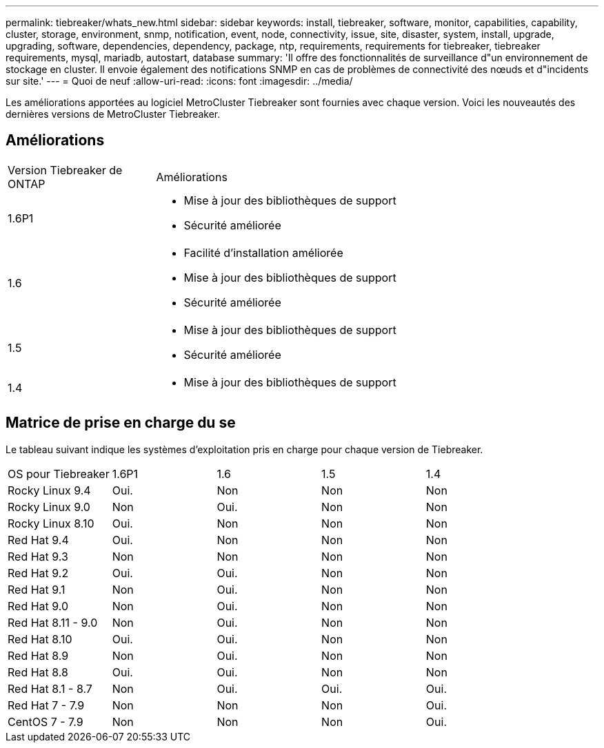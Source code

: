 ---
permalink: tiebreaker/whats_new.html 
sidebar: sidebar 
keywords: install, tiebreaker, software, monitor, capabilities, capability, cluster, storage, environment, snmp, notification, event, node, connectivity, issue, site, disaster, system, install, upgrade, upgrading, software, dependencies, dependency, package, ntp, requirements, requirements for tiebreaker, tiebreaker requirements, mysql, mariadb, autostart, database 
summary: 'Il offre des fonctionnalités de surveillance d"un environnement de stockage en cluster. Il envoie également des notifications SNMP en cas de problèmes de connectivité des nœuds et d"incidents sur site.' 
---
= Quoi de neuf
:allow-uri-read: 
:icons: font
:imagesdir: ../media/


[role="lead lead"]
Les améliorations apportées au logiciel MetroCluster Tiebreaker sont fournies avec chaque version. Voici les nouveautés des dernières versions de MetroCluster Tiebreaker.



== Améliorations

[cols="25,75"]
|===


| Version Tiebreaker de ONTAP | Améliorations 


 a| 
1.6P1
 a| 
* Mise à jour des bibliothèques de support
* Sécurité améliorée




 a| 
1.6
 a| 
* Facilité d'installation améliorée
* Mise à jour des bibliothèques de support
* Sécurité améliorée




 a| 
1.5
 a| 
* Mise à jour des bibliothèques de support
* Sécurité améliorée




 a| 
1.4
 a| 
* Mise à jour des bibliothèques de support


|===


== Matrice de prise en charge du se

Le tableau suivant indique les systèmes d'exploitation pris en charge pour chaque version de Tiebreaker.

|===


| OS pour Tiebreaker | 1.6P1 | 1.6 | 1.5 | 1.4 


 a| 
Rocky Linux 9.4
 a| 
Oui.
 a| 
Non
 a| 
Non
 a| 
Non



 a| 
Rocky Linux 9.0
 a| 
Non
 a| 
Oui.
 a| 
Non
 a| 
Non



 a| 
Rocky Linux 8.10
 a| 
Oui.
 a| 
Non
 a| 
Non
 a| 
Non



 a| 
Red Hat 9.4
 a| 
Oui.
 a| 
Non
 a| 
Non
 a| 
Non



 a| 
Red Hat 9.3
 a| 
Non
 a| 
Non
 a| 
Non
 a| 
Non



 a| 
Red Hat 9.2
 a| 
Oui.
 a| 
Oui.
 a| 
Non
 a| 
Non



 a| 
Red Hat 9.1
 a| 
Non
 a| 
Oui.
 a| 
Non
 a| 
Non



 a| 
Red Hat 9.0
 a| 
Non
 a| 
Oui.
 a| 
Non
 a| 
Non



 a| 
Red Hat 8.11 - 9.0
 a| 
Non
 a| 
Oui.
 a| 
Non
 a| 
Non



 a| 
Red Hat 8.10
 a| 
Oui.
 a| 
Oui.
 a| 
Non
 a| 
Non



 a| 
Red Hat 8.9
 a| 
Non
 a| 
Oui.
 a| 
Non
 a| 
Non



 a| 
Red Hat 8.8
 a| 
Oui.
 a| 
Oui.
 a| 
Non
 a| 
Non



 a| 
Red Hat 8.1 - 8.7
 a| 
Non
 a| 
Oui.
 a| 
Oui.
 a| 
Oui.



 a| 
Red Hat 7 - 7.9
 a| 
Non
 a| 
Non
 a| 
Non
 a| 
Oui.



 a| 
CentOS 7 - 7.9
 a| 
Non
 a| 
Non
 a| 
Non
 a| 
Oui.

|===